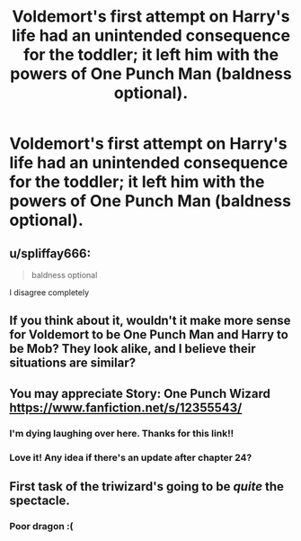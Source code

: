 #+TITLE: Voldemort's first attempt on Harry's life had an unintended consequence for the toddler; it left him with the powers of One Punch Man (baldness optional).

* Voldemort's first attempt on Harry's life had an unintended consequence for the toddler; it left him with the powers of One Punch Man (baldness optional).
:PROPERTIES:
:Author: Raesong
:Score: 20
:DateUnix: 1552700374.0
:DateShort: 2019-Mar-16
:FlairText: Prompt
:END:

** u/spliffay666:
#+begin_quote
  baldness optional
#+end_quote

I disagree completely
:PROPERTIES:
:Author: spliffay666
:Score: 22
:DateUnix: 1552738946.0
:DateShort: 2019-Mar-16
:END:


** If you think about it, wouldn't it make more sense for Voldemort to be One Punch Man and Harry to be Mob? They look alike, and I believe their situations are similar?
:PROPERTIES:
:Author: UbiquitousPanacea
:Score: 8
:DateUnix: 1552738007.0
:DateShort: 2019-Mar-16
:END:


** You may appreciate Story: One Punch Wizard [[https://www.fanfiction.net/s/12355543/]]
:PROPERTIES:
:Author: Uhhhmaybe2018
:Score: 10
:DateUnix: 1552706133.0
:DateShort: 2019-Mar-16
:END:

*** I'm dying laughing over here. Thanks for this link!!
:PROPERTIES:
:Author: BrilliantShard
:Score: 3
:DateUnix: 1552752708.0
:DateShort: 2019-Mar-16
:END:


*** Love it! Any idea if there's an update after chapter 24?
:PROPERTIES:
:Author: throwdown60
:Score: 1
:DateUnix: 1555864882.0
:DateShort: 2019-Apr-21
:END:


** First task of the triwizard's going to be /quite/ the spectacle.
:PROPERTIES:
:Author: ConsiderableHat
:Score: 2
:DateUnix: 1552722210.0
:DateShort: 2019-Mar-16
:END:

*** Poor dragon :(
:PROPERTIES:
:Author: Redditforgoit
:Score: 2
:DateUnix: 1552742958.0
:DateShort: 2019-Mar-16
:END:

